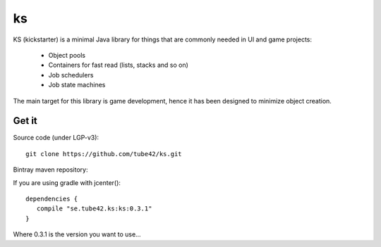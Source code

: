 ks
==

KS (kickstarter) is a minimal Java library for things that are commonly needed in UI and game projects:

 * Object pools
 * Containers for fast read (lists, stacks and so on)
 * Job schedulers
 * Job state machines



The main target for this library is game development, hence it has been designed to minimize object creation.

Get it
------

Source code (under LGP-v3):
::
 git clone https://github.com/tube42/ks.git


Bintray maven repository:

.. image:: https://api.bintray.com/packages/tube42/maven/ks/images/download.svg
    :target: https://bintray.com/tube42/maven/ks/_latestVersion

If you are using gradle with jcenter():
::
 dependencies {
    compile "se.tube42.ks:ks:0.3.1"
 }

Where 0.3.1 is the version you want to use...